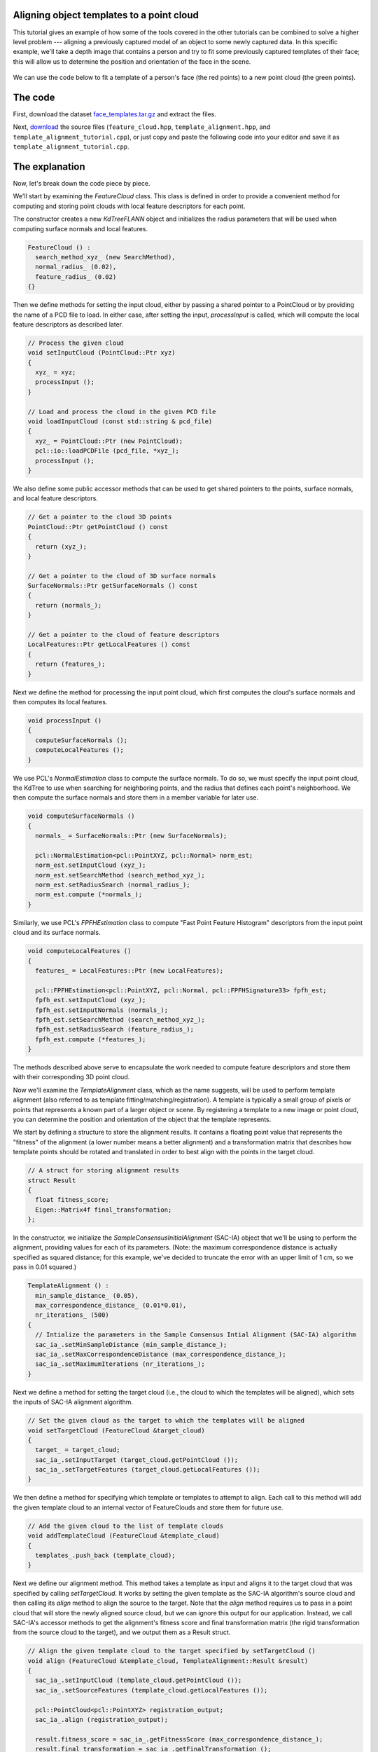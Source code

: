 .. _template_alignment:

Aligning object templates to a point cloud
------------------------------------------

This tutorial gives an example of how some of the tools covered in the other tutorials can be combined to solve a higher level problem --- aligning a previously captured model of an object to some newly captured data.  In this specific example, we'll take a depth image that contains a person and try to fit some previously captured templates of their face; this will allow us to determine the position and orientation of the face in the scene.

.. figure:: images/template_alignment_2.png
   :scale: 50 %
   :alt: Template alignment results
   :align: center

   We can use the code below to fit a template of a person's face (the red points) to a new point cloud (the green points). 


The code
--------

First, download the dataset `face_templates.tar.gz <http://dev.pointclouds.org/attachments/download/130/template_alignment_data.tar.gz>`_
and extract the files.

Next, `download <http://dev.pointclouds.org/attachments/download/129/template_alignment_src.tar.gz>`_ the source files (``feature_cloud.hpp``, ``template_alignment.hpp``, and ``template_alignment_tutorial.cpp``), or just copy and paste the following code into your editor and save it as ``template_alignment_tutorial.cpp``.

.. code-block:: cpp
  :linenos:

  #include <limits>
  #include <fstream>
  #include <vector>
  #include "Eigen/Core"
  #include "pcl/point_types.h"
  #include "pcl/point_cloud.h"
  #include "pcl/io/pcd_io.h"
  #include "pcl/kdtree/kdtree_flann.h"
  #include "pcl/filters/passthrough.h"
  #include "pcl/filters/voxel_grid.h"
  #include "pcl/features/normal_3d.h"
  #include "pcl/features/fpfh.h"
  #include "pcl/registration/ia_ransac.h"

  class FeatureCloud
  {
  public:
    // A bit of shorthand
    typedef pcl::PointCloud<pcl::PointXYZ> PointCloud;
    typedef pcl::PointCloud<pcl::Normal> SurfaceNormals;
    typedef pcl::PointCloud<pcl::FPFHSignature33> LocalFeatures;
    typedef pcl::KdTreeFLANN<pcl::PointXYZ> SearchMethod;

    FeatureCloud () :
      search_method_xyz_ (new SearchMethod),
      normal_radius_ (0.02), 
      feature_radius_ (0.02)
    {}

    ~FeatureCloud () {}

    // Process the given cloud
    void setInputCloud (PointCloud::Ptr xyz)
    {
      xyz_ = xyz;
      processInput ();
    }

    // Load and process the cloud in the given PCD file
    void loadInputCloud (const std::string & pcd_file)
    {
      xyz_ = PointCloud::Ptr (new PointCloud);
      pcl::io::loadPCDFile (pcd_file, *xyz_);
      processInput ();
    }

    // Get a pointer to the cloud 3D points
    PointCloud::Ptr getPointCloud () const
    {
      return (xyz_);
    }

    // Get a pointer to the cloud of 3D surface normals
    SurfaceNormals::Ptr getSurfaceNormals () const
    {
      return (normals_);
    }

    // Get a pointer to the cloud of feature descriptors
    LocalFeatures::Ptr getLocalFeatures () const
    {
      return (features_);
    }
  
  protected:
    // Compute the surface normals and local features
    void processInput ()
    {
      computeSurfaceNormals ();
      computeLocalFeatures ();
    }

    // Compute the surface normals
    void computeSurfaceNormals ()
    {
      normals_ = SurfaceNormals::Ptr (new SurfaceNormals);

      pcl::NormalEstimation<pcl::PointXYZ, pcl::Normal> norm_est;
      norm_est.setInputCloud (xyz_);
      norm_est.setSearchMethod (search_method_xyz_);
      norm_est.setRadiusSearch (normal_radius_);
      norm_est.compute (*normals_);
    }

    // Compute the local feature descriptors
    void computeLocalFeatures ()
    {
      features_ = LocalFeatures::Ptr (new LocalFeatures);

      pcl::FPFHEstimation<pcl::PointXYZ, pcl::Normal, pcl::FPFHSignature33> fpfh_est;
      fpfh_est.setInputCloud (xyz_);
      fpfh_est.setInputNormals (normals_);
      fpfh_est.setSearchMethod (search_method_xyz_);
      fpfh_est.setRadiusSearch (feature_radius_);
      fpfh_est.compute (*features_);
    }

  private:
    // Point cloud data
    PointCloud::Ptr xyz_;
    SurfaceNormals::Ptr normals_;
    LocalFeatures::Ptr features_;
    SearchMethod::Ptr search_method_xyz_;

    // Parameters
    float normal_radius_;
    float feature_radius_;
  };

  class TemplateAlignment
  {
  public:

    // A struct for storing alignment results
    struct Result
    {
      float fitness_score;
      Eigen::Matrix4f final_transformation; 
    };

    TemplateAlignment () :
      min_sample_distance_ (0.05),
      max_correspondence_distance_ (0.01*0.01),
      nr_iterations_ (500)
    {
      // Intialize the parameters in the Sample Consensus Intial Alignment (SAC-IA) algorithm
      sac_ia_.setMinSampleDistance (min_sample_distance_);
      sac_ia_.setMaxCorrespondenceDistance (max_correspondence_distance_);
      sac_ia_.setMaximumIterations (nr_iterations_);
    }

    ~TemplateAlignment () {}

    // Set the given cloud as the target to which the templates will be aligned
    void setTargetCloud (FeatureCloud &target_cloud)
    {
      target_ = target_cloud;
      sac_ia_.setInputTarget (target_cloud.getPointCloud ());
      sac_ia_.setTargetFeatures (target_cloud.getLocalFeatures ());
    }

    // Add the given cloud to the list of template clouds
    void addTemplateCloud (FeatureCloud &template_cloud)
    {
      templates_.push_back (template_cloud);
    }

    // Align the given template cloud to the target specified by setTargetCloud ()
    void align (FeatureCloud &template_cloud, TemplateAlignment::Result &result)
    {
      sac_ia_.setInputCloud (template_cloud.getPointCloud ());
      sac_ia_.setSourceFeatures (template_cloud.getLocalFeatures ());

      pcl::PointCloud<pcl::PointXYZ> registration_output;
      sac_ia_.align (registration_output);

      result.fitness_score = sac_ia_.getFitnessScore (max_correspondence_distance_);
      result.final_transformation = sac_ia_.getFinalTransformation ();
    }

    // Align all of template clouds set by addTemplateCloud to the target specified by setTargetCloud ()
    void alignAll (std::vector<TemplateAlignment::Result> &results)
    {
      results.resize (templates_.size ());
      for (size_t i = 0; i < templates_.size (); ++i)
      {
        align (templates_[i], results[i]);
      }
    }

    // Align all of template clouds to the target cloud to find the one with best alignment score
    int findBestAlignment (TemplateAlignment::Result &result)
    {
      // Align all of the templates to the target cloud
      std::vector<Result> results;
      alignAll (results);

      // Find the template with the best (lowest) fitness score
      float lowest_score = std::numeric_limits<float>::infinity ();
      int best_template = 0;
      for (size_t i = 0; i < results.size (); ++i)
      {
        const Result &r = results[i];
        if (r.fitness_score < lowest_score)
        {
          lowest_score = r.fitness_score;
          best_template = i;
        }
      }

      // Output the best alignment
      result = results[best_template];
      return (best_template);
    }
  
  private:
    // A list of template clouds and the target to which they will be aligned
    std::vector<FeatureCloud> templates_;
    FeatureCloud target_;

    // The Sample Consensus Initial Alignment (SAC-IA) registration routine and its parameters
    pcl::SampleConsensusInitialAlignment<pcl::PointXYZ, pcl::PointXYZ, pcl::FPFHSignature33> sac_ia_;
    float min_sample_distance_;
    float max_correspondence_distance_;
    float nr_iterations_;
  };

  // Align a collection of object templates to a sample point cloud
  int main (int argc, char **argv)
  {
    if (argc < 2)
    {
      printf ("No target PCD file given!\n");
      return (-1);
    }

    // Load the object templates specified in the object_templates.txt file
    std::vector<FeatureCloud> object_templates;
    std::ifstream input_stream ("./object_templates.txt");
    object_templates.resize (0);
    std::string pcd_filename;
    while (input_stream.good ())
    {
      std::getline (input_stream, pcd_filename);
      if (pcd_filename.empty () || pcd_filename.at (0) == '#') // Skip blank lines or comments
        continue;

      FeatureCloud template_cloud;
      template_cloud.loadInputCloud (pcd_filename);
      object_templates.push_back (template_cloud);
    }
    input_stream.close ();

    // Load the target cloud PCD file
    pcl::PointCloud<pcl::PointXYZ>::Ptr cloud (new pcl::PointCloud<pcl::PointXYZ>);
    pcl::io::loadPCDFile (argv[1], *cloud);
    
    // Preprocess the cloud by...
    // ...removing distant points
    const float depth_limit = 1.0;
    pcl::PassThrough<pcl::PointXYZ> pass;
    pass.setInputCloud (cloud);
    pass.setFilterFieldName ("z");
    pass.setFilterLimits (0, depth_limit);
    pass.filter (*cloud);
 
    // ... and downsampling the point cloud
    const float voxel_grid_size = 0.005;
    pcl::VoxelGrid<pcl::PointXYZ> vox_grid;
    vox_grid.setInputCloud (cloud);
    vox_grid.setLeafSize (voxel_grid_size, voxel_grid_size, voxel_grid_size);
    vox_grid.filter (*cloud);
    
    // Assign to the target FeatureCloud
    FeatureCloud target_cloud;  
    target_cloud.setInputCloud (cloud);
  
    // Set the TemplateAlignment inputs
    TemplateAlignment template_align;
    for (size_t i = 0; i < object_templates.size (); ++i)
    {
      template_align.addTemplateCloud (object_templates[i]);
    }
    template_align.setTargetCloud (target_cloud);

    // Find the best template alignment
    TemplateAlignment::Result best_alignment;
    int best_index = template_align.findBestAlignment (best_alignment);
    const FeatureCloud & best_template = object_templates[best_index];

    // Print the alignment fitness score (values less than 0.00002 are good)
    printf ("Best fitness score: %f\n", best_alignment.fitness_score);

    // Print the rotation matrix and translation vector
    Eigen::Matrix3f rotation = best_alignment.final_transformation.block<3,3> (0, 0);
    Eigen::Vector3f translation = best_alignment.final_transformation.block<3,1> (0, 3);

    printf ("\n");
    printf ("    | %6.3f %6.3f %6.3f | \n", rotation (0,0), rotation (0,1), rotation (0,2));
    printf ("R = | %6.3f %6.3f %6.3f | \n", rotation (1,0), rotation (1,1), rotation (1,2));
    printf ("    | %6.3f %6.3f %6.3f | \n", rotation (2,0), rotation (2,1), rotation (2,2));
    printf ("\n");
    printf ("t = < %0.3f, %0.3f, %0.3f >\n", translation (0), translation (1), translation (2));

    // Save the aligned template for visualization
    pcl::PointCloud<pcl::PointXYZ> transformed_cloud;
    pcl::transformPointCloud (*best_template.getPointCloud (), transformed_cloud, best_alignment.final_transformation);
    pcl::io::savePCDFileBinary ("output.pcd", transformed_cloud);

    return (0);
  }

The explanation
---------------

Now, let's break down the code piece by piece.

We'll start by examining the *FeatureCloud* class.  This class is defined in order to provide a convenient method for computing and storing point clouds with local feature descriptors for each point.

The constructor creates a new *KdTreeFLANN* object and initializes the radius parameters that will be used when computing surface normals and local features.

.. code-block:: cpp

  FeatureCloud () :
    search_method_xyz_ (new SearchMethod),
    normal_radius_ (0.02), 
    feature_radius_ (0.02)
  {}

Then we define methods for setting the input cloud, either by passing a shared pointer to a PointCloud or by providing the name of a PCD file to load.  In either case, after setting the input, *processInput* is called, which will compute the local feature descriptors as described later.

.. code-block:: cpp

  // Process the given cloud
  void setInputCloud (PointCloud::Ptr xyz)
  {
    xyz_ = xyz;
    processInput ();
  }

  // Load and process the cloud in the given PCD file
  void loadInputCloud (const std::string & pcd_file)
  {
    xyz_ = PointCloud::Ptr (new PointCloud);
    pcl::io::loadPCDFile (pcd_file, *xyz_);
    processInput ();
  }

We also define some public accessor methods that can be used to get shared pointers to the points, surface normals, and local feature descriptors.

.. code-block:: cpp

  // Get a pointer to the cloud 3D points
  PointCloud::Ptr getPointCloud () const
  {
    return (xyz_);
  }

  // Get a pointer to the cloud of 3D surface normals
  SurfaceNormals::Ptr getSurfaceNormals () const
  {
    return (normals_);
  }

  // Get a pointer to the cloud of feature descriptors
  LocalFeatures::Ptr getLocalFeatures () const
  {
    return (features_);
  }

Next we define the method for processing the input point cloud, which first computes the cloud's surface normals and then computes its local features.

.. code-block:: cpp

  void processInput ()
  {
    computeSurfaceNormals ();
    computeLocalFeatures ();
  }

We use PCL's *NormalEstimation* class to compute the surface normals. To do so, we must specify the input point cloud, the KdTree to use when searching for neighboring points, and the radius that defines each point's neighborhood.  We then compute the surface normals and store them in a member variable for later use.

.. code-block:: cpp

  void computeSurfaceNormals ()
  {
    normals_ = SurfaceNormals::Ptr (new SurfaceNormals);

    pcl::NormalEstimation<pcl::PointXYZ, pcl::Normal> norm_est;
    norm_est.setInputCloud (xyz_);
    norm_est.setSearchMethod (search_method_xyz_);
    norm_est.setRadiusSearch (normal_radius_);
    norm_est.compute (*normals_);
  }

Similarly, we use PCL's *FPFHEstimation* class to compute "Fast Point Feature Histogram" descriptors from the input point cloud and its surface normals.

.. code-block:: cpp

  void computeLocalFeatures ()
  {
    features_ = LocalFeatures::Ptr (new LocalFeatures);

    pcl::FPFHEstimation<pcl::PointXYZ, pcl::Normal, pcl::FPFHSignature33> fpfh_est;
    fpfh_est.setInputCloud (xyz_);
    fpfh_est.setInputNormals (normals_);
    fpfh_est.setSearchMethod (search_method_xyz_);
    fpfh_est.setRadiusSearch (feature_radius_);
    fpfh_est.compute (*features_);
  }

The methods described above serve to encapsulate the work needed to compute feature descriptors and store them with their corresponding 3D point cloud.

Now we'll examine the *TemplateAlignment* class, which as the name suggests, will be used to perform template alignment (also referred to as template fitting/matching/registration).  A template is typically a small group of pixels or points that represents a known part of a larger object or scene.  By registering a template to a new image or point cloud, you can determine the position and orientation of the object that the template represents.

We start by defining a structure to store the alignment results.  It contains a floating point value that represents the "fitness" of the alignment (a lower number means a better alignment) and a transformation matrix that describes how template points should be rotated and translated in order to best align with the points in the target cloud.  

.. code-block:: cpp

  // A struct for storing alignment results
  struct Result
  {
    float fitness_score;
    Eigen::Matrix4f final_transformation; 
  };

In the constructor, we initialize the *SampleConsensusInitialAlignment* (SAC-IA) object that we'll be using to perform the alignment, providing values for each of its parameters.  (Note: the maximum correspondence distance is actually specified as squared distance; for this example, we've decided to truncate the error with an upper limit of 1 cm, so we pass in 0.01 squared.)

.. code-block:: cpp

  TemplateAlignment () :
    min_sample_distance_ (0.05),
    max_correspondence_distance_ (0.01*0.01),
    nr_iterations_ (500)
  {
    // Intialize the parameters in the Sample Consensus Intial Alignment (SAC-IA) algorithm
    sac_ia_.setMinSampleDistance (min_sample_distance_);
    sac_ia_.setMaxCorrespondenceDistance (max_correspondence_distance_);
    sac_ia_.setMaximumIterations (nr_iterations_);
  }

Next we define a method for setting the target cloud (i.e., the cloud to which the templates will be aligned), which sets the inputs of SAC-IA alignment algorithm.

.. code-block:: cpp

  // Set the given cloud as the target to which the templates will be aligned
  void setTargetCloud (FeatureCloud &target_cloud)
  {
    target_ = target_cloud;
    sac_ia_.setInputTarget (target_cloud.getPointCloud ());
    sac_ia_.setTargetFeatures (target_cloud.getLocalFeatures ());
  }

We then define a method for specifying which template or templates to attempt to align.  Each call to this method will add the given template cloud to an internal vector of FeatureClouds and store them for future use.

.. code-block:: cpp

  // Add the given cloud to the list of template clouds
  void addTemplateCloud (FeatureCloud &template_cloud)
  {
    templates_.push_back (template_cloud);
  }

Next we define our alignment method.  This method takes a template as input and aligns it to the target cloud that was specified by calling *setTargetCloud*.  It works by setting the given template as the SAC-IA algorithm's source cloud and then calling its *align* method to align the source to the target.  Note that the *align* method requires us to pass in a point cloud that will store the newly aligned source cloud, but we can ignore this output for our application.  Instead, we call SAC-IA's accessor methods to get the alignment's fitness score and final transformation matrix (the rigid transformation from the source cloud to the target), and we output them as a Result struct.

.. code-block:: cpp

  // Align the given template cloud to the target specified by setTargetCloud ()
  void align (FeatureCloud &template_cloud, TemplateAlignment::Result &result)
  {
    sac_ia_.setInputCloud (template_cloud.getPointCloud ());
    sac_ia_.setSourceFeatures (template_cloud.getLocalFeatures ());

    pcl::PointCloud<pcl::PointXYZ> registration_output;
    sac_ia_.align (registration_output);

    result.fitness_score = sac_ia_.getFitnessScore (max_correspondence_distance_);
    result.final_transformation = sac_ia_.getFinalTransformation ();
  }

Because this class is designed to work with multiple templates, we also define a method for aligning all of the templates to the target cloud and storing the results in a vector of Result structs.

.. code-block:: cpp

  // Align all of template clouds set by addTemplateCloud to the target specified by setTargetCloud ()
  void alignAll (std::vector<TemplateAlignment::Result> &results)
  {
    results.resize (templates_.size ());
    for (size_t i = 0; i < templates_.size (); ++i)
    {
      align (templates_[i], results[i]);
    }
  }

Finally, we define a method that will align all of the templates to the target cloud and return the index of the best match and its corresponding Result struct.

.. code-block:: cpp

  // Align all of template clouds to the target cloud to find the one with best alignment score
  int findBestAlignment (TemplateAlignment::Result &result)
  {
    // Align all of the templates to the target cloud
    std::vector<Result> results;
    alignAll (results);

    // Find the template with the best (lowest) fitness score
    float lowest_score = std::numeric_limits<float>::infinity ();
    int best_template = 0;
    for (size_t i = 0; i < results.size (); ++i)
    {
      const Result &r = results[i];
      if (r.fitness_score < lowest_score)
      {
        lowest_score = r.fitness_score;
        best_template = i;
      }
    }

    // Output the best alignment
    result = results[best_template];
    return (best_template);
  }

Now that we have a class that handles aligning object templates, we'll apply it to the the problem of face alignment.  In the supplied data files, we've included nine template point clouds that we created from different views of a person's face.  Each one was downsampled to a spacing of 5mm and manually cropped to include only points from the face.  In the following code, we show how to use our *TemplateAlignment* class to locate the position and orientation of the person's face in a new cloud.

First, we load the object template clouds.  We've stored our templates as .PCD files, and we've listed their names in a file called ``object_templates.txt``.  Here, we read in each file name, load it into a FeatureCloud, and store the FeatureCloud in a vector for later.

.. code-block:: cpp

  // Load the object templates specified in the object_templates.txt file
  std::vector<FeatureCloud> object_templates;
  std::ifstream input_stream ("./object_templates.txt");
  object_templates.resize (0);
  std::string pcd_filename;
  while (input_stream.good ())
  {
    std::getline (input_stream, pcd_filename);
    if (pcd_filename.empty () || pcd_filename.at (0) == '#') // Skip blank lines or comments
      continue;

    FeatureCloud template_cloud;
    template_cloud.loadInputCloud (pcd_filename);
    object_templates.push_back (template_cloud);
  }
  input_stream.close ();

Next we load the target cloud (from the filename supplied on the command line).

.. code-block:: cpp

  // Load the target cloud PCD file
  pcl::PointCloud<pcl::PointXYZ>::Ptr cloud (new pcl::PointCloud<pcl::PointXYZ>);
  pcl::io::loadPCDFile (argv[1], *cloud);

We then perform a little pre-processing on the data to get it ready for alignment.  The first step is to filter out any background points.  In this example we assume the person we're trying to align to will be less than 1 meter away, so we apply a pass-through filter, filtering on the "z" field (i.e., depth) with limits of 0 to 1.

.. code-block:: cpp

  // Preprocess the cloud by...
  // ...removing distant points
  const float depth_limit = 1.0;
  pcl::PassThrough<pcl::PointXYZ> pass;
  pass.setInputCloud (cloud);
  pass.setFilterFieldName ("z");
  pass.setFilterLimits (0, depth_limit);
  pass.filter (*cloud);

We also downsample the point cloud with a spacing of 5mm, which reduces the ammount of computation that's required.

.. code-block:: cpp
 
  // ... and downsampling the point cloud
  const float voxel_grid_size = 0.005;
  pcl::VoxelGrid<pcl::PointXYZ> vox_grid;
  vox_grid.setInputCloud (cloud);
  vox_grid.setLeafSize (voxel_grid_size, voxel_grid_size, voxel_grid_size);
  vox_grid.filter (*cloud);

And after the pre-processing is finished, we create our target FeatureCloud.

.. code-block:: cpp
    
  // Assign to the target FeatureCloud
  FeatureCloud target_cloud;  
  target_cloud.setInputCloud (cloud);

Next, we initialize our *TemplateAlignment* object.  For this, we need to add each of our template clouds and set the target cloud.

.. code-block:: cpp
  
  // Set the TemplateAlignment inputs
  TemplateAlignment template_align;
  for (size_t i = 0; i < object_templates.size (); ++i)
  {
    template_align.addTemplateCloud (object_templates[i]);
  }
  template_align.setTargetCloud (target_cloud);

Now that our *TemplateAlignment* object is initialized, we're ready call the *findBestAlignment* method to determine which template best fits the given target cloud.  We store the alignment results in *best_alignment*.

.. code-block:: cpp

  // Find the best template alignment
  TemplateAlignment::Result best_alignment;
  int best_index = template_align.findBestAlignment (best_alignment);
  const FeatureCloud & best_template = object_templates[best_index];

Next we output the results.  Looking at the fitness score (*best_alignment.fitness_score*) gives us an idea of how successful the alignment was, and looking at the transformation matrix (*best_alignment.final_transformation*) tells us the position and orientation of the object we aligned to in the target cloud.  Specifically, because it's a rigid transformation, it can be decomposed into a 3-dimensional translation vector :math:`(t_x, t_y, t_z)` and a 3 x 3 rotation matrix :math:`R` as follows:

.. math::

  T = \left[ \begin{array}{cccc}
    &   &   & t_x \\
    & R &   & t_y \\
    &   &   & t_z \\
  0 & 0 & 0 &  1  \end{array} \right]

.. code-block:: cpp

  // Print the alignment fitness score (values less than 0.00002 are good)
  printf ("Best fitness score: %f\n", best_alignment.fitness_score);

  // Print the rotation matrix and translation vector
  Eigen::Matrix3f rotation = best_alignment.final_transformation.block<3,3> (0, 0);
  Eigen::Vector3f translation = best_alignment.final_transformation.block<3,1> (0, 3);

  printf ("\n");
  printf ("    | %6.3f %6.3f %6.3f | \n", rotation (0,0), rotation (0,1), rotation (0,2));
  printf ("R = | %6.3f %6.3f %6.3f | \n", rotation (1,0), rotation (1,1), rotation (1,2));
  printf ("    | %6.3f %6.3f %6.3f | \n", rotation (2,0), rotation (2,1), rotation (2,2));
  printf ("\n");
  printf ("t = < %0.3f, %0.3f, %0.3f >\n", translation (0), translation (1), translation (2));

Finally, we take the best fitting template, apply the transform that aligns it to the target cloud, and save the aligned template out as a .PCD file so that we can visualize it later to see how well the alignment worked.

.. code-block:: cpp

  // Save the aligned template for visualization...
  pcl::PointCloud<pcl::PointXYZ> transformed_cloud;
  pcl::transformPointCloud (*best_template.getPointCloud (), transformed_cloud, best_alignment.final_transformation);
  pcl::io::savePCDFileBinary ("output.pcd", transformed_cloud);

  // ... and print the alignment fitness score (values less than 0.000025 are good)
  printf ("Fitness score: %f\n", best_alignment.fitness_score);


Compiling and running the program
---------------------------------

Add the following lines to your `CMakeLists.txt <http://..building_pcl.html>`_ file:

.. code-block:: cmake
   
   add_executable (template_alignment template_alignment_tutorial.cpp)
   target_link_libraries (template_alignment pcl_io pcl_filters pcl_kdtree pcl_features pcl_registration)

After you have made the executable, you can run it like so::

  $ ./template_alignment data/object_templates.txt data/person.pcd

After a few seconds, you will see output similar to::

  Best fitness score: 0.000009
  
      |  0.834  0.295  0.466 | 
  R = | -0.336  0.942  0.006 | 
      | -0.437 -0.162  0.885 | 
  
  t = < -0.373, -0.097, 0.087 >

You can also use the `pcd_viewer <http://www.pointclouds.org/documentation/overview/visualization.php>`_ utility to visualize the aligned template and overlay it against the target cloud by running the following command::

  $ pcd_viewer data/person.pcd output.pcd

The clouds should look something like this:

.. image:: images/template_alignment_1.png
  :scale: 50 %

.. image:: images/template_alignment_2.png
  :scale: 50 %

.. image:: images/template_alignment_3.png
  :scale: 50 %
